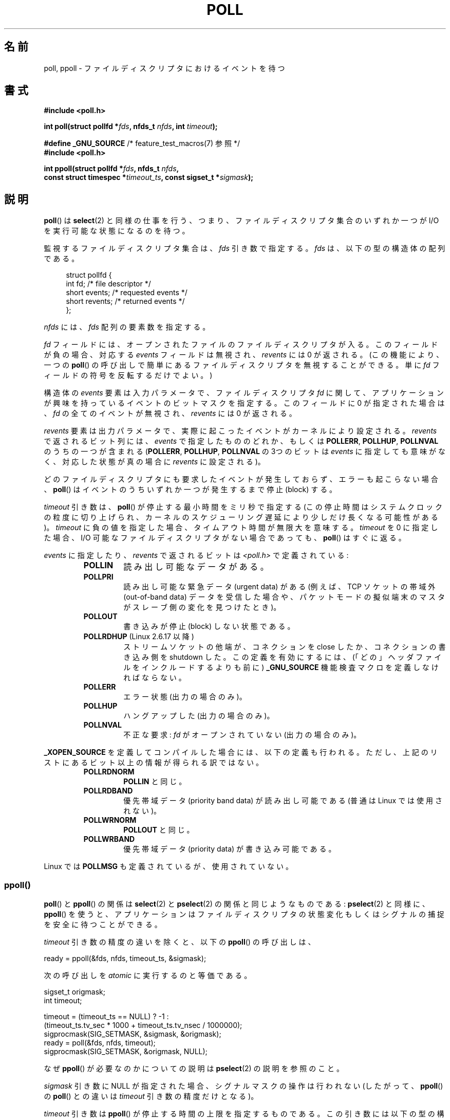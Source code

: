 .\" Hey Emacs! This file is -*- nroff -*- source.
.\"
.\" Copyright (C) 1997 Andries Brouwer (aeb@cwi.nl)
.\" and Copyright (C) 2006, Michael Kerrisk <mtk.manpages@gmail.com>
.\"
.\" Permission is granted to make and distribute verbatim copies of this
.\" manual provided the copyright notice and this permission notice are
.\" preserved on all copies.
.\"
.\" Permission is granted to copy and distribute modified versions of this
.\" manual under the conditions for verbatim copying, provided that the
.\" entire resulting derived work is distributed under the terms of a
.\" permission notice identical to this one.
.\"
.\" Since the Linux kernel and libraries are constantly changing, this
.\" manual page may be incorrect or out-of-date.  The author(s) assume no
.\" responsibility for errors or omissions, or for damages resulting from
.\" the use of the information contained herein.  The author(s) may not
.\" have taken the same level of care in the production of this manual,
.\" which is licensed free of charge, as they might when working
.\" professionally.
.\"
.\" Formatted or processed versions of this manual, if unaccompanied by
.\" the source, must acknowledge the copyright and authors of this work.
.\"
.\" Additions from Richard Gooch <rgooch@atnf.CSIRO.AU> and aeb, 971207
.\" 2006-03-13, mtk, Added ppoll() + various other rewordings
.\" 2006-07-01, mtk, Added POLLRDHUP + various other wording and
.\"	formatting changes.
.\"
.\"*******************************************************************
.\"
.\" This file was generated with po4a. Translate the source file.
.\"
.\"*******************************************************************
.TH POLL 2 2012\-05\-05 Linux "Linux Programmer's Manual"
.SH 名前
poll, ppoll \- ファイルディスクリプタにおけるイベントを待つ
.SH 書式
.nf
\fB#include <poll.h>\fP
.sp
\fBint poll(struct pollfd *\fP\fIfds\fP\fB, nfds_t \fP\fInfds\fP\fB, int \fP\fItimeout\fP\fB);\fP
.sp
\fB#define _GNU_SOURCE\fP         /* feature_test_macros(7) 参照 */
\fB#include <poll.h>\fP
.sp
\fBint ppoll(struct pollfd *\fP\fIfds\fP\fB, nfds_t \fP\fInfds\fP\fB, \fP
\fB        const struct timespec *\fP\fItimeout_ts\fP\fB, const sigset_t *\fP\fIsigmask\fP\fB);\fP
.fi
.SH 説明
\fBpoll\fP()  は \fBselect\fP(2)  と同様の仕事を行う、つまり、ファイルディスクリプタ集合のいずれか一つが I/O
を実行可能な状態になるのを待つ。

監視するファイルディスクリプタ集合は、 \fIfds\fP 引き数で指定する。 \fIfds\fP は、以下の型の構造体の配列である。
.in +4n
.nf

struct pollfd {
    int   fd;         /* file descriptor */
    short events;     /* requested events */
    short revents;    /* returned events */
};
.in
.fi
.PP
\fInfds\fP には、 \fIfds\fP 配列の要素数を指定する。

\fIfd\fP フィールドには、オープンされたファイルのファイルディスクリプタが入る。
このフィールドが負の場合、対応する \fIevents\fP フィールドは無視され、
\fIrevents\fP には 0 が返される。(この機能により、一つの \fBpoll\fP() の呼び出しで
簡単にあるファイルディスクリプタを無視することができる。
単に \fIfd\fP フィールドの符号を反転するだけでよい。)

構造体の \fIevents\fP 要素は入力パラメータで、
ファイルディスクリプタ \fIfd\fP に関して、
アプリケーションが興味を持っているイベントのビットマスクを指定する。
このフィールドに 0 が指定された場合は、\fIfd\fP の全てのイベントが無視され、
\fIrevents\fP には 0 が返される。

\fIrevents\fP 要素は出力パラメータで、実際に起こったイベントがカーネルにより設定される。 \fIrevents\fP で返されるビット列には、
\fIevents\fP で指定したもののどれか、もしくは \fBPOLLERR\fP, \fBPOLLHUP\fP, \fBPOLLNVAL\fP のうちの一つが含まれる
(\fBPOLLERR\fP, \fBPOLLHUP\fP, \fBPOLLNVAL\fP の 3つのビットは \fIevents\fP
に指定しても意味がなく、対応した状態が真の場合に \fIrevents\fP に設定される)。

どのファイルディスクリプタにも要求したイベントが発生しておらず、 エラーも起こらない場合、 \fBpoll\fP()
はイベントのうちいずれか一つが発生するまで停止 (block) する。

\fItimeout\fP 引き数は、 \fBpoll\fP() が停止する最小時間をミリ秒で指定する
(この停止時間はシステムクロックの粒度に切り上げられ、カーネルの
スケジューリング遅延により少しだけ長くなる可能性がある)。
\fItimeout\fP に負の値を指定した場合、タイムアウト時間が無限大を意味する。
\fItimeout\fP を 0 に指定した場合、I/O 可能なファイルディスクリプタが
ない場合であっても、 \fBpoll\fP() はすぐに返る。

\fIevents\fP に指定したり、 \fIrevents\fP で返されるビットは \fI<poll.h>\fP で定義されている:
.RS
.TP 
\fBPOLLIN\fP
読み出し可能なデータがある。
.TP 
\fBPOLLPRI\fP
読み出し可能な緊急データ (urgent data) がある (例えば、TCP ソケットの帯域外 (out\-of\-band data)
データを受信した場合や、 パケットモードの擬似端末のマスタがスレーブ側の変化を見つけたとき)。
.TP 
\fBPOLLOUT\fP
書き込みが停止 (block) しない状態である。
.TP 
\fBPOLLRDHUP\fP (Linux 2.6.17 以降)
ストリームソケットの他端が、コネクションを close したか、 コネクションの書き込み側を shutdown した。 この定義を有効にするには、
(「どの」ヘッダファイルをインクルードするよりも前に)  \fB_GNU_SOURCE\fP 機能検査マクロを定義しなければならない。
.TP 
\fBPOLLERR\fP
エラー状態 (出力の場合のみ)。
.TP 
\fBPOLLHUP\fP
ハングアップした (出力の場合のみ)。
.TP 
\fBPOLLNVAL\fP
不正な要求: \fIfd\fP がオープンされていない (出力の場合のみ)。
.RE
.PP
\fB_XOPEN_SOURCE\fP を定義してコンパイルした場合には、以下の定義も行われる。
ただし、上記のリストにあるビット以上の情報が得られる訳ではない。
.RS
.TP 
\fBPOLLRDNORM\fP
\fBPOLLIN\fP と同じ。
.TP 
\fBPOLLRDBAND\fP
.\" POLLRDBAND is used in the DECnet protocol.
優先帯域データ (priority band data) が読み出し可能である (普通は Linux では使用されない)。
.TP 
\fBPOLLWRNORM\fP
\fBPOLLOUT\fP と同じ。
.TP 
\fBPOLLWRBAND\fP
優先帯域データ (priority data) が書き込み可能である。
.RE
.PP
Linux では \fBPOLLMSG\fP も定義されているが、使用されていない。
.SS ppoll()
\fBpoll\fP()  と \fBppoll\fP()  の関係は \fBselect\fP(2)  と \fBpselect\fP(2)  の関係と同じようなものである:
\fBpselect\fP(2)  と同様に、 \fBppoll\fP()  を使うと、アプリケーションはファイルディスクリプタの状態変化
もしくはシグナルの捕捉を安全に待つことができる。
.PP
\fItimeout\fP 引き数の精度の違いを除くと、以下の \fBppoll\fP()  の呼び出しは、
.nf

    ready = ppoll(&fds, nfds, timeout_ts, &sigmask);

.fi
次の呼び出しを \fIatomic\fP に実行するのと等価である。
.nf

    sigset_t origmask;
    int timeout;

    timeout = (timeout_ts == NULL) ? \-1 :
              (timeout_ts.tv_sec * 1000 + timeout_ts.tv_nsec / 1000000);
    sigprocmask(SIG_SETMASK, &sigmask, &origmask);
    ready = poll(&fds, nfds, timeout);
    sigprocmask(SIG_SETMASK, &origmask, NULL);
.fi
.PP
なぜ \fBppoll\fP()  が必要なのかについての説明は \fBpselect\fP(2)  の説明を参照のこと。

\fIsigmask\fP 引き数に NULL が指定された場合、シグナルマスクの操作は行われない (したがって、 \fBppoll\fP()  の
\fBpoll\fP()  との違いは \fItimeout\fP 引き数の精度だけとなる)。

\fItimeout\fP 引き数は \fBppoll\fP()  が停止する時間の上限を指定するものである。
この引き数には以下の型の構造体へのポインタを指定する。
.in +4n
.nf

struct timespec {
    long    tv_sec;         /* seconds */
    long    tv_nsec;        /* nanoseconds */
};
.fi
.in

\fItimeout_ts\fP に NULL が指定された場合、 \fBppoll\fP は無限に停止することがあり得る。
.SH 返り値
成功した場合は正の数を返す。この数は 0 以外の \fIrevents\fP 要素を持つ構造体の数である (別の言い方をすると、これらのディスクリプタ
にはイベントかエラー報告がある)。 値 0 は、タイムアウトとなり、どのファイルディスクリプタでもイベントが 発生しなかったことを示す。エラーの場合は
\-1 が返され、 \fIerrno\fP が適切に設定される。
.SH エラー
.TP 
\fBEFAULT\fP
引き数として指定した配列が、呼び出したプロセスのアドレス空間に 含まれていない。
.TP 
\fBEINTR\fP
要求されたイベントのどれかが起こる前にシグナルが発生した。 \fBsignal\fP(7)  参照。
.TP 
\fBEINVAL\fP
\fInfds\fP の値が \fBRLIMIT_NOFILE\fP を超えた。
.TP 
\fBENOMEM\fP
ファイルディスクリプタ・テーブルを確保するためのメモリがない。
.SH バージョン
.\" library call was introduced in libc 5.4.28
\fBpoll\fP() システムコールは Linux 2.1.23 で導入された。
このシステムコールが存在しない古いカーネルでは、
glibc (や古い Linux libc) は \fBselect\fP(2) を使用して \fBpoll\fP()
ラッパー関数のエミュレーションを行う。

\fBppoll\fP()  システムコールは カーネル 2.6.16 で Linux に追加された。 \fBppoll\fP()  ライブラリコールは glibc
2.4 に追加された。
.SH 準拠
.\" NetBSD 3.0 has a pollts() which is like Linux ppoll().
\fBpoll\fP()  は POSIX.1\-2001 に準拠している。 \fBppoll\fP()  は Linux 固有である。
.SH 注意
いくつかの実装では、値 \-1 を持った非標準の定数 \fBINFTIM\fP が定義されており、 \fBpoll\fP()  の \fItimeout\fP
の指定に使用できる。 この定数は glibc では定義されていない。
.SS "Linux での注意"
Linux の \fBppoll\fP()  システムコールは \fItimeout_ts\fP 引き数を変更する。 しかし、glibc
のラッパー関数は、システムコールに渡す timeout 引き数 としてローカル変数を使うことでこの動作を隠蔽している。 このため、glibc の
\fBppoll\fP()  関数では \fItimeout_ts\fP 引き数は変更されない。
.SH バグ
\fBselect\fP(2)  の「バグ」の節に書かれている、誤った準備完了通知 (spurious readiness notifications)
についての議論を参照のこと。
.SH 関連項目
\fBselect\fP(2), \fBselect_tut\fP(2), \fBtime\fP(7)
.SH この文書について
この man ページは Linux \fIman\-pages\fP プロジェクトのリリース 3.41 の一部
である。プロジェクトの説明とバグ報告に関する情報は
http://www.kernel.org/doc/man\-pages/ に書かれている。
